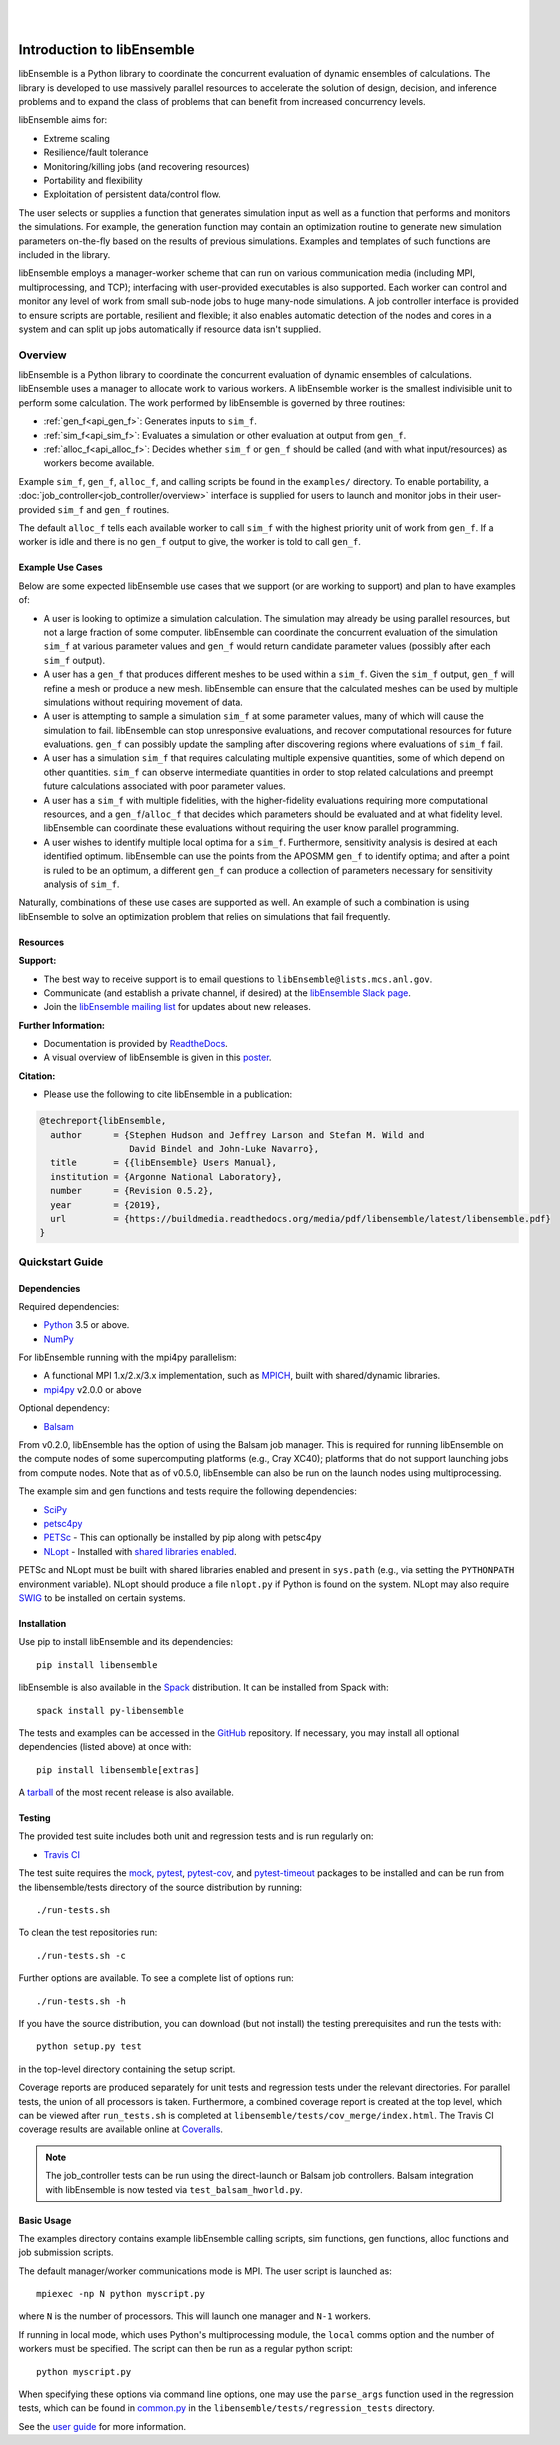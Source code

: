 .. image:: docs/images/libE_logo.png
   :align: center
   :alt: libEnsemble

|

.. image:: https://img.shields.io/pypi/v/libensemble.svg?color=blue
   :target: https://pypi.org/project/libensemble

.. image:: https://travis-ci.org/Libensemble/libensemble.svg?branch=master
   :target: https://travis-ci.org/Libensemble/libensemble

.. image:: https://coveralls.io/repos/github/Libensemble/libensemble/badge/?maxAge=2592000/?branch=master
   :target: https://coveralls.io/github/Libensemble/libensemble?branch=master

.. image:: https://readthedocs.org/projects/libensemble/badge/?maxAge=2592000
   :target: https://libensemble.readthedocs.org/en/latest/
   :alt: Documentation Status

|
.. after_badges_rst_tag

===========================
Introduction to libEnsemble
===========================

libEnsemble is a Python library to coordinate the concurrent evaluation of
dynamic ensembles of calculations. The library is developed to use massively
parallel resources to accelerate the solution of design, decision, and
inference problems and to expand the class of problems that can benefit from
increased concurrency levels.

libEnsemble aims for:

• Extreme scaling
• Resilience/fault tolerance
• Monitoring/killing jobs (and recovering resources)
• Portability and flexibility
• Exploitation of persistent data/control flow.

The user selects or supplies a function that generates simulation
input as well as a function that performs and monitors the
simulations. For example, the generation function may contain an
optimization routine to generate new simulation parameters on-the-fly based on the
results of previous simulations. Examples and templates of such functions are
included in the library.

libEnsemble employs a manager-worker scheme that can run on various
communication media (including MPI, multiprocessing, and TCP); interfacing with
user-provided executables is also supported. Each worker can
control and monitor any level of work from small sub-node jobs to huge
many-node simulations. A job controller interface is provided to ensure scripts
are portable, resilient and flexible; it also enables automatic detection of
the nodes and cores in a system and can split up jobs automatically if resource
data isn't supplied.

Overview
--------
libEnsemble is a Python library to coordinate the concurrent evaluation of
dynamic ensembles of calculations. libEnsemble uses a manager to allocate work to
various workers. A libEnsemble worker is the smallest indivisible unit to
perform some calculation. The work performed by libEnsemble is governed by
three routines:

* :ref:`gen_f<api_gen_f>`: Generates inputs to ``sim_f``.
* :ref:`sim_f<api_sim_f>`: Evaluates a simulation or other evaluation at output from ``gen_f``.
* :ref:`alloc_f<api_alloc_f>`: Decides whether ``sim_f`` or ``gen_f`` should be called (and with what input/resources) as workers become available.

Example ``sim_f``, ``gen_f``, ``alloc_f``, and calling scripts
be found in the ``examples/`` directory. To enable portability, a
:doc:`job_controller<job_controller/overview>`
interface is supplied for users to launch and monitor jobs in their
user-provided ``sim_f`` and ``gen_f`` routines.

The default ``alloc_f`` tells each available worker to call ``sim_f`` with the
highest priority unit of work from ``gen_f``. If a worker is idle and there is
no ``gen_f`` output to give, the worker is told to call ``gen_f``.

Example Use Cases
~~~~~~~~~~~~~~~~~
Below are some expected libEnsemble use cases that we support (or are working
to support) and plan to have examples of:

* A user is looking to optimize a simulation calculation. The simulation may
  already be using parallel resources, but not a large fraction of some
  computer. libEnsemble can coordinate the concurrent evaluation of the
  simulation ``sim_f`` at various parameter values and ``gen_f`` would return
  candidate parameter values (possibly after each ``sim_f`` output).

* A user has a ``gen_f`` that produces different meshes to be used within a
  ``sim_f``. Given the ``sim_f`` output, ``gen_f`` will refine a mesh or
  produce a new mesh. libEnsemble can ensure that the calculated meshes can be
  used by multiple simulations without requiring movement of data.

* A user is attempting to sample a simulation ``sim_f`` at some parameter
  values, many of which will cause the simulation to fail. libEnsemble can stop
  unresponsive evaluations, and recover computational resources for future
  evaluations. ``gen_f`` can possibly update the sampling after discovering
  regions where evaluations of ``sim_f`` fail.

* A user has a simulation ``sim_f`` that requires calculating multiple
  expensive quantities, some of which depend on other quantities. ``sim_f`` can
  observe intermediate quantities in order to stop related calculations and
  preempt future calculations associated with poor parameter values.

* A user has a ``sim_f`` with multiple fidelities, with the higher-fidelity
  evaluations requiring more computational resources, and a
  ``gen_f``/``alloc_f`` that decides which parameters should be evaluated and
  at what fidelity level. libEnsemble can coordinate these evaluations without
  requiring the user know parallel programming.

* A user wishes to identify multiple local optima for a ``sim_f``. Furthermore,
  sensitivity analysis is desired at each identified optimum. libEnsemble can
  use the points from the APOSMM ``gen_f`` to identify optima; and after a
  point is ruled to be an optimum, a different ``gen_f`` can produce a
  collection of parameters necessary for sensitivity analysis of ``sim_f``.

Naturally, combinations of these use cases are supported as well. An example of
such a combination is using libEnsemble to solve an optimization problem that
relies on simulations that fail frequently.

Resources
~~~~~~~~~~~~~~~~~~

**Support:**

- The best way to receive support is to email questions to ``libEnsemble@lists.mcs.anl.gov``.
- Communicate (and establish a private channel, if desired) at the `libEnsemble Slack page`_.
- Join the `libEnsemble mailing list`_ for updates about new releases.

**Further Information:**

- Documentation is provided by ReadtheDocs_.
- A visual overview of libEnsemble is given in this poster_.

**Citation:**

- Please use the following to cite libEnsemble in a publication:

.. code-block:: bibtex

  @techreport{libEnsemble,
    author      = {Stephen Hudson and Jeffrey Larson and Stefan M. Wild and
                   David Bindel and John-Luke Navarro},
    title       = {{libEnsemble} Users Manual},
    institution = {Argonne National Laboratory},
    number      = {Revision 0.5.2},
    year        = {2019},
    url         = {https://buildmedia.readthedocs.org/media/pdf/libensemble/latest/libensemble.pdf}
  }

Quickstart Guide
----------------

Dependencies
~~~~~~~~~~~~

Required dependencies:

* Python_ 3.5 or above.
* NumPy_

For libEnsemble running with the mpi4py parallelism:

* A functional MPI 1.x/2.x/3.x implementation, such as MPICH_, built with shared/dynamic libraries.
* mpi4py_ v2.0.0 or above

Optional dependency:

* Balsam_

From v0.2.0, libEnsemble has the option of using the Balsam job manager. This
is required for running libEnsemble on the compute nodes of some supercomputing
platforms (e.g., Cray XC40); platforms that do not support launching jobs from
compute nodes. Note that as of v0.5.0, libEnsemble can also be run on the
launch nodes using multiprocessing.

The example sim and gen functions and tests require the following dependencies:

* SciPy_
* petsc4py_
* PETSc_ - This can optionally be installed by pip along with petsc4py
* NLopt_ - Installed with `shared libraries enabled`_.

PETSc and NLopt must be built with shared libraries enabled and present in
``sys.path`` (e.g., via setting the ``PYTHONPATH`` environment variable). NLopt
should produce a file ``nlopt.py`` if Python is found on the system. NLopt may also
require SWIG_ to be installed on certain systems.

Installation
~~~~~~~~~~~~

Use pip to install libEnsemble and its dependencies::

    pip install libensemble

libEnsemble is also available in the Spack_ distribution. It can be installed from Spack with::

    spack install py-libensemble

The tests and examples can be accessed in the GitHub_ repository.
If necessary, you may install all optional dependencies (listed above) at once with::

    pip install libensemble[extras]

A tarball_ of the most recent release is also available.

Testing
~~~~~~~

The provided test suite includes both unit and regression tests and is run
regularly on:

* `Travis CI`_

The test suite requires the mock_, pytest_, pytest-cov_, and pytest-timeout_
packages to be installed and can be run from the libensemble/tests directory of
the source distribution by running::

    ./run-tests.sh

To clean the test repositories run::

    ./run-tests.sh -c

Further options are available. To see a complete list of options run::

    ./run-tests.sh -h

If you have the source distribution, you can download (but not install) the testing
prerequisites and run the tests with::

    python setup.py test

in the top-level directory containing the setup script.

Coverage reports are produced separately for unit tests and regression tests
under the relevant directories. For parallel tests, the union of all processors
is taken. Furthermore, a combined coverage report is created at the top level,
which can be viewed after ``run_tests.sh`` is completed at
``libensemble/tests/cov_merge/index.html``. The Travis CI coverage results are
available online at Coveralls_.

.. note::
    The job_controller tests can be run using the direct-launch or
    Balsam job controllers. Balsam integration with libEnsemble is now tested
    via ``test_balsam_hworld.py``.

Basic Usage
~~~~~~~~~~~

The examples directory contains example libEnsemble calling scripts, sim
functions, gen functions, alloc functions and job submission scripts.

The default manager/worker communications mode is MPI. The user script is
launched as::

    mpiexec -np N python myscript.py

where ``N`` is the number of processors. This will launch one manager and
``N-1`` workers.

If running in local mode, which uses Python's multiprocessing module, the
``local`` comms option and the number of workers must be specified. The script
can then be run as a regular python script::

    python myscript.py

When specifying these options via command line options, one may use the
``parse_args`` function used in the regression tests, which can be found in
`common.py`_ in the ``libensemble/tests/regression_tests`` directory.

See the `user guide`_ for more information.

.. _Balsam: https://www.alcf.anl.gov/balsam
.. _common.py: https://github.com/Libensemble/libensemble/blob/develop/libensemble/tests/regression_tests/common.py
.. _Coveralls: https://coveralls.io/github/Libensemble/libensemble?branch=master
.. _GitHub: https://github.com/Libensemble/libensemble
.. _libEnsemble mailing list: https://lists.mcs.anl.gov/mailman/listinfo/libensemble
.. _libEnsemble Slack page: https://libensemble.slack.com
.. _mock: https://pypi.org/project/mock
.. _mpi4py: https://bitbucket.org/mpi4py/mpi4py
.. _MPICH: http://www.mpich.org/
.. _nlopt: http://ab-initio.mit.edu/wiki/index.php/NLopt
.. _NumPy: http://www.numpy.org
.. _petsc4py: https://bitbucket.org/petsc/petsc4py
.. _PETSc: http://www.mcs.anl.gov/petsc
.. _poster: https://figshare.com/articles/LibEnsemble_PETSc_TAO-_Sustaining_a_library_for_dynamic_ensemble-based_computations/7765454
.. _pytest-cov: https://pypi.org/project/pytest-cov/
.. _pytest-timeout: https://pypi.org/project/pytest-timeout/
.. _pytest: https://pypi.org/project/pytest/
.. _Python: http://www.python.org
.. _ReadtheDocs: http://libensemble.readthedocs.org/
.. _SciPy: http://www.scipy.org
.. _shared libraries enabled: http://ab-initio.mit.edu/wiki/index.php/NLopt_Installation#Shared_libraries
.. _Spack: https://spack.readthedocs.io/en/latest
.. _SWIG: http://swig.org/
.. _tarball: https://github.com/Libensemble/libensemble/releases/latest
.. _Travis CI: https://travis-ci.org/Libensemble/libensemble
.. _user guide: https://libensemble.readthedocs.io/en/latest/user_guide.html
